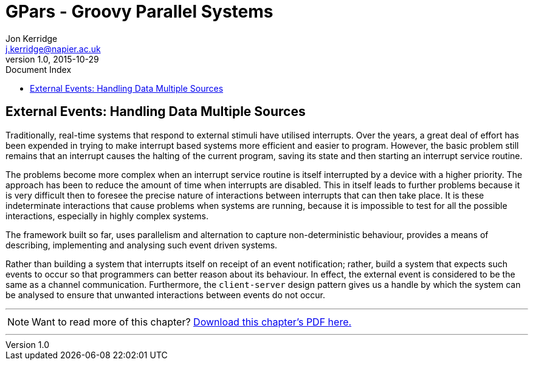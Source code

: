 = GPars - Groovy Parallel Systems
Jon Kerridge <j.kerridge@napier.ac.uk>
v1.0, 2015-10-29
:linkattrs:
:linkcss:
:toc: left
:toc-title: Document Index
:icons: font
:source-highlighter: coderay
:docslink: http://www.gpars.org/guide/[GPars Docs]
:description: GPars is a multi-paradigm concurrency framework offering several mutually cooperating high-level concurrency abstractions.

== External Events: Handling Data Multiple Sources

Traditionally, real-time systems that respond to external stimuli have utilised interrupts. Over the years, a great deal of effort has been expended in trying to make interrupt based systems more efficient and easier to program. 
However, the basic problem still remains that an interrupt causes the halting of the current program, saving its state and then starting an interrupt service routine. 

The problems become more complex when an interrupt service routine is itself interrupted by a device with a higher priority. The approach has been to reduce the amount of time when interrupts are disabled. 
This in itself leads to further problems because it is very difficult then to foresee the precise nature of interactions between interrupts that can then take place. 
It is these indeterminate interactions that cause problems when systems are running, because it is impossible to test for all the possible interactions, especially in highly complex systems.


The framework built so far, uses parallelism and alternation to capture non-deterministic behaviour, provides a means of describing, implementing and analysing such event driven systems. 

Rather than building a system that interrupts itself on receipt of an event notification; rather, build a system that expects such events to occur so that programmers can better reason about its behaviour. 
In effect, the external event is considered to be the same as a channel communication. Furthermore, the `client-server` design pattern gives us a handle by which the system can be analysed to ensure that unwanted interactions between events do not occur.

''''

NOTE: Want to read more of this chapter? link:pdf/C9.pdf[Download this chapter's PDF here.]

''''
